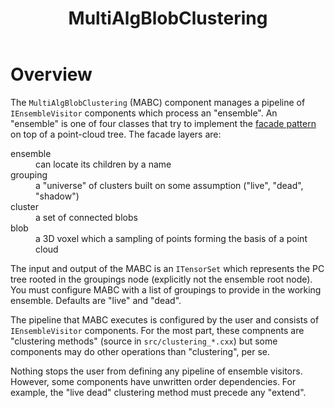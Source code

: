 #+title: MultiAlgBlobClustering

* Overview

The ~MultiAlgBlobClustering~ (MABC) component manages a pipeline of
~IEnsembleVisitor~ components which process an "ensemble".  An "ensemble" is one
of four classes that try to implement the [[https://en.wikipedia.org/wiki/Facade_pattern][facade pattern]] on top of a point-cloud
tree.  The facade layers are:

- ensemble :: can locate its children by a name
- grouping :: a "universe" of clusters built on some assumption ("live", "dead", "shadow")
- cluster :: a set of connected blobs
- blob :: a 3D voxel which a sampling of points forming the basis of a point cloud

The input and output of the MABC is an ~ITensorSet~ which represents the PC tree
rooted in the groupings node (explicitly not the ensemble root node).  You must
configure MABC with a list of groupings to provide in the working ensemble.
Defaults are "live" and "dead".

The pipeline that MABC executes is configured by the user and consists of
~IEnsembleVisitor~ components.  For the most part, these compnents are "clustering
methods" (source in ~src/clustering_*.cxx~) but some components may do other
operations than "clustering", per se.

Nothing stops the user from defining any pipeline of ensemble visitors.
However, some components have unwritten order dependencies.  For example, the
"live dead" clustering method must precede any "extend".

